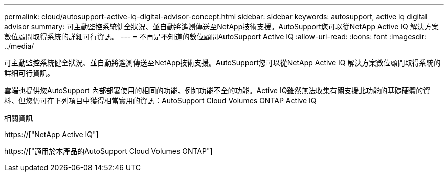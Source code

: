---
permalink: cloud/autosupport-active-iq-digital-advisor-concept.html 
sidebar: sidebar 
keywords: autosupport, active iq digital advisor 
summary: 可主動監控系統健全狀況、並自動將遙測傳送至NetApp技術支援。AutoSupport您可以從NetApp Active IQ 解決方案數位顧問取得系統的詳細可行資訊。 
---
= 不再是不知道的數位顧問AutoSupport Active IQ
:allow-uri-read: 
:icons: font
:imagesdir: ../media/


[role="lead"]
可主動監控系統健全狀況、並自動將遙測傳送至NetApp技術支援。AutoSupport您可以從NetApp Active IQ 解決方案數位顧問取得系統的詳細可行資訊。

雲端也提供您AutoSupport 內部部署使用的相同的功能、例如功能不全的功能。Active IQ雖然無法收集有關支援此功能的基礎硬體的資料、但您仍可在下列項目中獲得相當實用的資訊：AutoSupport Cloud Volumes ONTAP Active IQ

.相關資訊
https://["NetApp Active IQ"]

https://["適用於本產品的AutoSupport Cloud Volumes ONTAP"]
